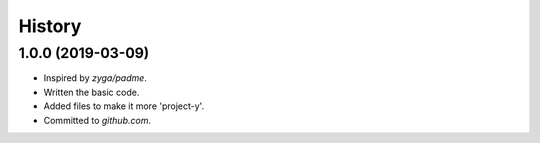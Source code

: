 .. :changelog:

History
=======

1.0.0 (2019-03-09)
------------------

* Inspired by `zyga/padme`.
* Written the basic code.
* Added files to make it more 'project-y'.
* Committed to `github.com`.
